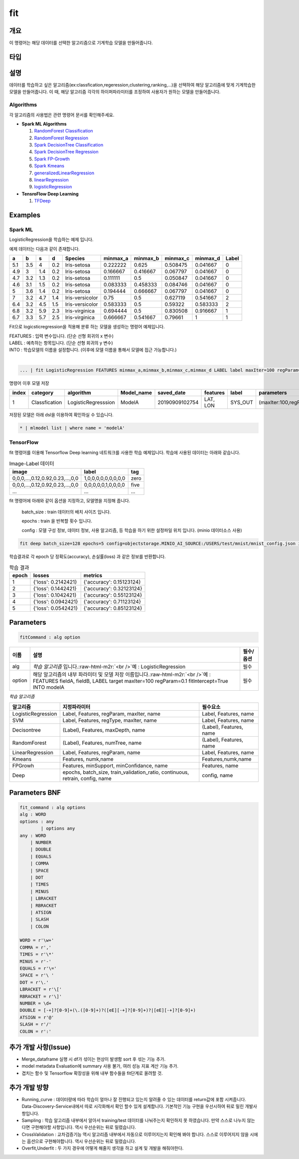 .. role:: raw-html-m2r(raw)
   :format: html


fit
====================================================================================================

개요
----------------------------------------------------------------------------------------------------

이 명령어는 해당 데이터를 선택한 알고리즘으로 기계학습 모델을 만들어줍니다.

타입
----------------------------------------------------------------------------------------------------


설명
----------------------------------------------------------------------------------------------------

데이터를 학습하고 싶은 알고리즘(ex:classfication,regeression,clustering,ranking,...)을 선택하여 해당 알고리즘에 맞게 기계학습한 모델을 만들어줍니다. 이 때, 해당 알고리즘 각각의 하이퍼파라미터를 조정하여 사용자가 원하는 모델을 만들어줍니다.

Algorithms
''''''''''

각 알고리즘의 사용법은 관련 명령어 문서를 확인해주세요.

- **Spark ML Algorithms**

  1. `RandomForest Classification <ml_algorithms/RandomForestClassification.html>`_
  2. `RandomForest Regression <ml_algorithms/RandomForestRegression.html>`_
  3. `Spark DecisionTree Classification <ml_algorithms/SparkDecisionTreeClassification.html>`_
  4. `Spark DecisionTree Regression <ml_algorithms/SparkDecisionTreeRegression.html>`_
  5. `Spark FP-Growth <ml_algorithms/SparkFPGrowth.html>`_
  6. `Spark Kmeans <ml_algorithms/SparkKmeans.html>`_
  7. `generalizedLinearRegression <ml_algorithms/generalizedlinearregression.html>`_
  8. `linearRegression <ml_algorithms/linearregression.html>`_
  9. `logisticRegression <ml_algorithms/logisticregression.html>`_

- **TensroFlow Deep Learning**

  1. `TFDeep <ml_algorithms/TFDeep.html>`_ 

Examples
----------------------------------------------------------------------------------------------------

Spark ML
''''''''

LogisticRegression을 학습하는 예제 입니다.

예제 데이터는 다음과 같이 존재합니다.

.. list-table::
   :header-rows: 1

   * - a
     - b
     - s
     - d
     - Species
     - minmax_a
     - minmax_b
     - minmax_c
     - minmax_d
     - Label
   * - 5.1
     - 3.5
     - 4
     - 0.2
     - Iris-setosa
     - 0.222222
     - 0.625
     - 0.508475
     - 0.041667
     - 0
   * - 4.9
     - 3
     - 1.4
     - 0.2
     - Iris-setosa
     - 0.166667
     - 0.416667
     - 0.067797
     - 0.041667
     - 0
   * - 4.7
     - 3.2
     - 1.3
     - 0.2
     - Iris-setosa
     - 0.111111
     - 0.5
     - 0.050847
     - 0.041667
     - 0
   * - 4.6
     - 3.1
     - 1.5
     - 0.2
     - Iris-setosa
     - 0.083333
     - 0.458333
     - 0.084746
     - 0.041667
     - 0
   * - 5
     - 3.6
     - 1.4
     - 0.2
     - Iris-setosa
     - 0.194444
     - 0.666667
     - 0.067797
     - 0.041667
     - 0
   * - 7
     - 3.2
     - 4.7
     - 1.4
     - Iris-versicolor
     - 0.75
     - 0.5
     - 0.627119
     - 0.541667
     - 2
   * - 6.4
     - 3.2
     - 4.5
     - 1.5
     - Iris-versicolor
     - 0.583333
     - 0.5
     - 0.59322
     - 0.583333
     - 2
   * - 6.8
     - 3.2
     - 5.9
     - 2.3
     - Iris-virginica
     - 0.694444
     - 0.5
     - 0.830508
     - 0.916667
     - 1
   * - 6.7
     - 3.3
     - 5.7
     - 2.5
     - Iris-virginica
     - 0.666667
     - 0.541667
     - 0.79661
     - 1
     - 1


Fit으로 logicsticregression을 적용해 분류 하는 모델을 생성하는 명령어 예제입니다.

| FEATURES : 입력 변수입니다. (단순 선형 회귀의 x 변수)
| LABEL : 예측하는 항목입니다. (단순 션형 회귀의 y 변수)
| INTO : 학습모델의 이름을 설정합니다. (이후에 모델 이름을 통해서 모델에 접근 가능합니다.)
|  

.. code-block:: none

   ... | fit LogisticRegression FEATURES minmax_a,minmax_b,minmax_c,minmax_d LABEL label maxIter=100 regParam=0.1 fitIntercept=True INTO modelA

명령어 이후 모델 저장

.. list-table::
   :header-rows: 1

   * - index
     - category
     - algorithm
     - Model_name
     - saved_date
     - features
     - label
     - parameters
     - Evaluation
     - crossvalidation
     - grid_info
     - used_data_count
     - spent_seconds
     - user
   * - 1
     - Classfication
     - LogisticRegresssion
     - ModelA
     - 20190909102754
     - LAT, LON
     - SYS_OUT
     - (maxIter:100,regParam:0.01,...)
     - (Accuracy:99,pricison:99,recall:10,...)
     - {}
     - {}
     - 100
     - 5 sec
     - None

| 저장된 모델은 아래 dsl을 이용하여 확인하실 수 있습니다.

.. code-block:: none

  * | mlmodel list | where name = 'modelA'


TensorFlow
''''''''''

fit 명령어를 이용해 Tensorflow Deep learning 네트워크를 사용한 학습 예제입니다.
학습에 사용된 데이터는 아래와 같습니다.

.. list-table:: Image-Label 데이터
   :header-rows: 1

   * - image
     - label
     - tag
   * - 0,0,0,...,0.12,0.92,0.23,...,0,0
     - 1,0,0,0,0,0,0,0,0,0
     - zero
   * - 0,0,0,...,0.12,0.92,0.23,...,0,0
     - 0,0,0,0,0,1,0,0,0,0
     - five
   * - ...
     - ...
     - ...

fit 명령어에 아래와 같이 옵션을 지정하고, 모델명을 지정해 줍니다.

  batch_size : train 데이터의 배치 사이즈 입니다.

  epochs : train 을 반복할 횟수 입니다.

  config : 모델 구성 정보, 데이터 정보, 사용 알고리즘, 등 학습을 하기 위한 설정파일 위치 입니다. (minio 데이터소스 사용)

.. code-block:: none

   fit deep batch_size=128 epochs=5 config=objectstorage.MINIO_AI_SOURCE:/USERS/test/mnist/mnist_config.json into test_model

학습결과로 각 epoch 당 정확도(accuracy), 손실률(loss) 과 같은 정보를 반환합니다.

.. list-table:: 학습 결과
   :header-rows: 1

   * - epoch
     - losses
     - metrics
   * - 1
     - {'loss': 0.2142421}
     - {'accuracy': 0.15123124}
   * - 2
     - {'loss': 0.1442421}
     - {'accuracy': 0.32123124}
   * - 3
     - {'loss': 0.1042421}
     - {'accuracy': 0.55123124}
   * - 4
     - {'loss': 0.0942421}
     - {'accuracy': 0.71123124}
   * - 5
     - {'loss': 0.0542421}
     - {'accuracy': 0.85123124}

Parameters
----------------------------------------------------------------------------------------------------

.. code-block:: none

   fitCommand : alg option

.. list-table::
   :header-rows: 1

   * - 이름
     - 설명
     - 필수/옵션
   * - alg
     - *학습 알고리즘* 입니다.\ :raw-html-m2r:`<br />`\ 예 : LogisticRegression
     - 필수
   * - option
     - 해당 알고리즘의 내부 파라미터 및 모델 저장 이름입니다.\ :raw-html-m2r:`<br />`\ 예 : FEATURES fieldA, fieldB, LABEL target maxIter=100 regParam=0.1 fitIntercept=True INTO modelA
     - 필수


*학습 알고리즘*

.. list-table::
   :header-rows: 1

   * - 알고리즘
     - 지정파라미터
     - 필수요소
   * - LogisticRegression
     - Label, Features, regParam, maxIter, name
     - Label, Features, name
   * - SVM
     - Label, Features, regType, maxIter, name
     - Label, Features, name
   * - Decisontree
     - (Label), Features, maxDepth, name
     - (Label), Features, name
   * - RandomForest
     - (Label), Features, numTree, name
     - (Label), Features, name
   * - LinearRegression
     - Label, Features, regParam, name
     - Label, Features, name
   * - Kmeans
     - Features, numk,name
     - Features,numk,name
   * - FPGrowh
     - Features, minSupport, minConfidance, name
     - Features, name
   * - Deep
     - epochs, batch_size, train_validation_ratio, continuous, retrain, config, name
     - config, name


Parameters BNF
----------------------------------------------------------------------------------------------------

.. code-block:: none

   fit_command : alg options
   alg : WORD
   options : any
           | options any
   any : WORD
       | NUMBER
       | DOUBLE
       | EQUALS
       | COMMA
       | SPACE
       | DOT
       | TIMES
       | MINUS
       | LBRACKET
       | RBRACKET
       | ATSIGN
       | SLASH
       | COLON

   WORD = r'\w+'
   COMMA = r','
   TIMES = r'\*'
   MINUS = r'-'
   EQUALS = r'\='
   SPACE = r'\ '
   DOT = r'\.'
   LBRACKET = r'\['
   RBRACKET = r'\]'
   NUMBER = \d+
   DOUBLE = [-+]?[0-9]+(\.([0-9]+)?([eE][-+]?[0-9]+)?|[eE][-+]?[0-9]+)
   ATSIGN = r'@'
   SLASH = r'/'
   COLON = r':'

추가 개발 사항(Issue)
----------------------------------------------------------------------------------------------------


* Merge_dataframe 실행 시 df가 섞이는 현상이 발생함 sort 후 섞는 기능 추가.
* model metadata Evaluation에 summary 사용 불가, 여러 성능 지표 계산 기능 추가.
* 겹치는 함수 및 Tensorflow 확장성을 위해 내부 함수들을 fit단계로 올려할 것.

추가 개발 방향
----------------------------------------------------------------------------------------------------


* Running_curve : 데이터량에 따라 학습이 얼마나 잘 진행되고 있는지 알려줄 수 있는 데이터를 return값에 포함 시켜줍니다. Data-Discovery-Service내에서 따로 시각화해서 확인 할수 있게 설계합니다. 기본적인 기능 구현을 우선시하여 뒤로 밀린 개발사항입니다.
* Sampling : 학습 알고리즘 내부에서 알아서 training/test 데이터를 나눠주는지 확인하지 못 하였습니다. 만약 스스로 나누지 않는다면 구현해야할 사항입니다. 역시 우선순위는 뒤로 밀렸습니다.
* CrossValidation : 교차검증기능 역시 알고리즘 내부에서 자동으로 이루어지는지 확인해 봐야 합니다. 스스로 이루어지지 않을 시에는 옵션으로 구현해야합니다. 역시 우선순위는 뒤로 밀렸습니다.
* Overfit,Underfit : 두 가지 경우에 어떻게 해줄지 생각을 하고 설계 및 개발을 해줘야한다.

